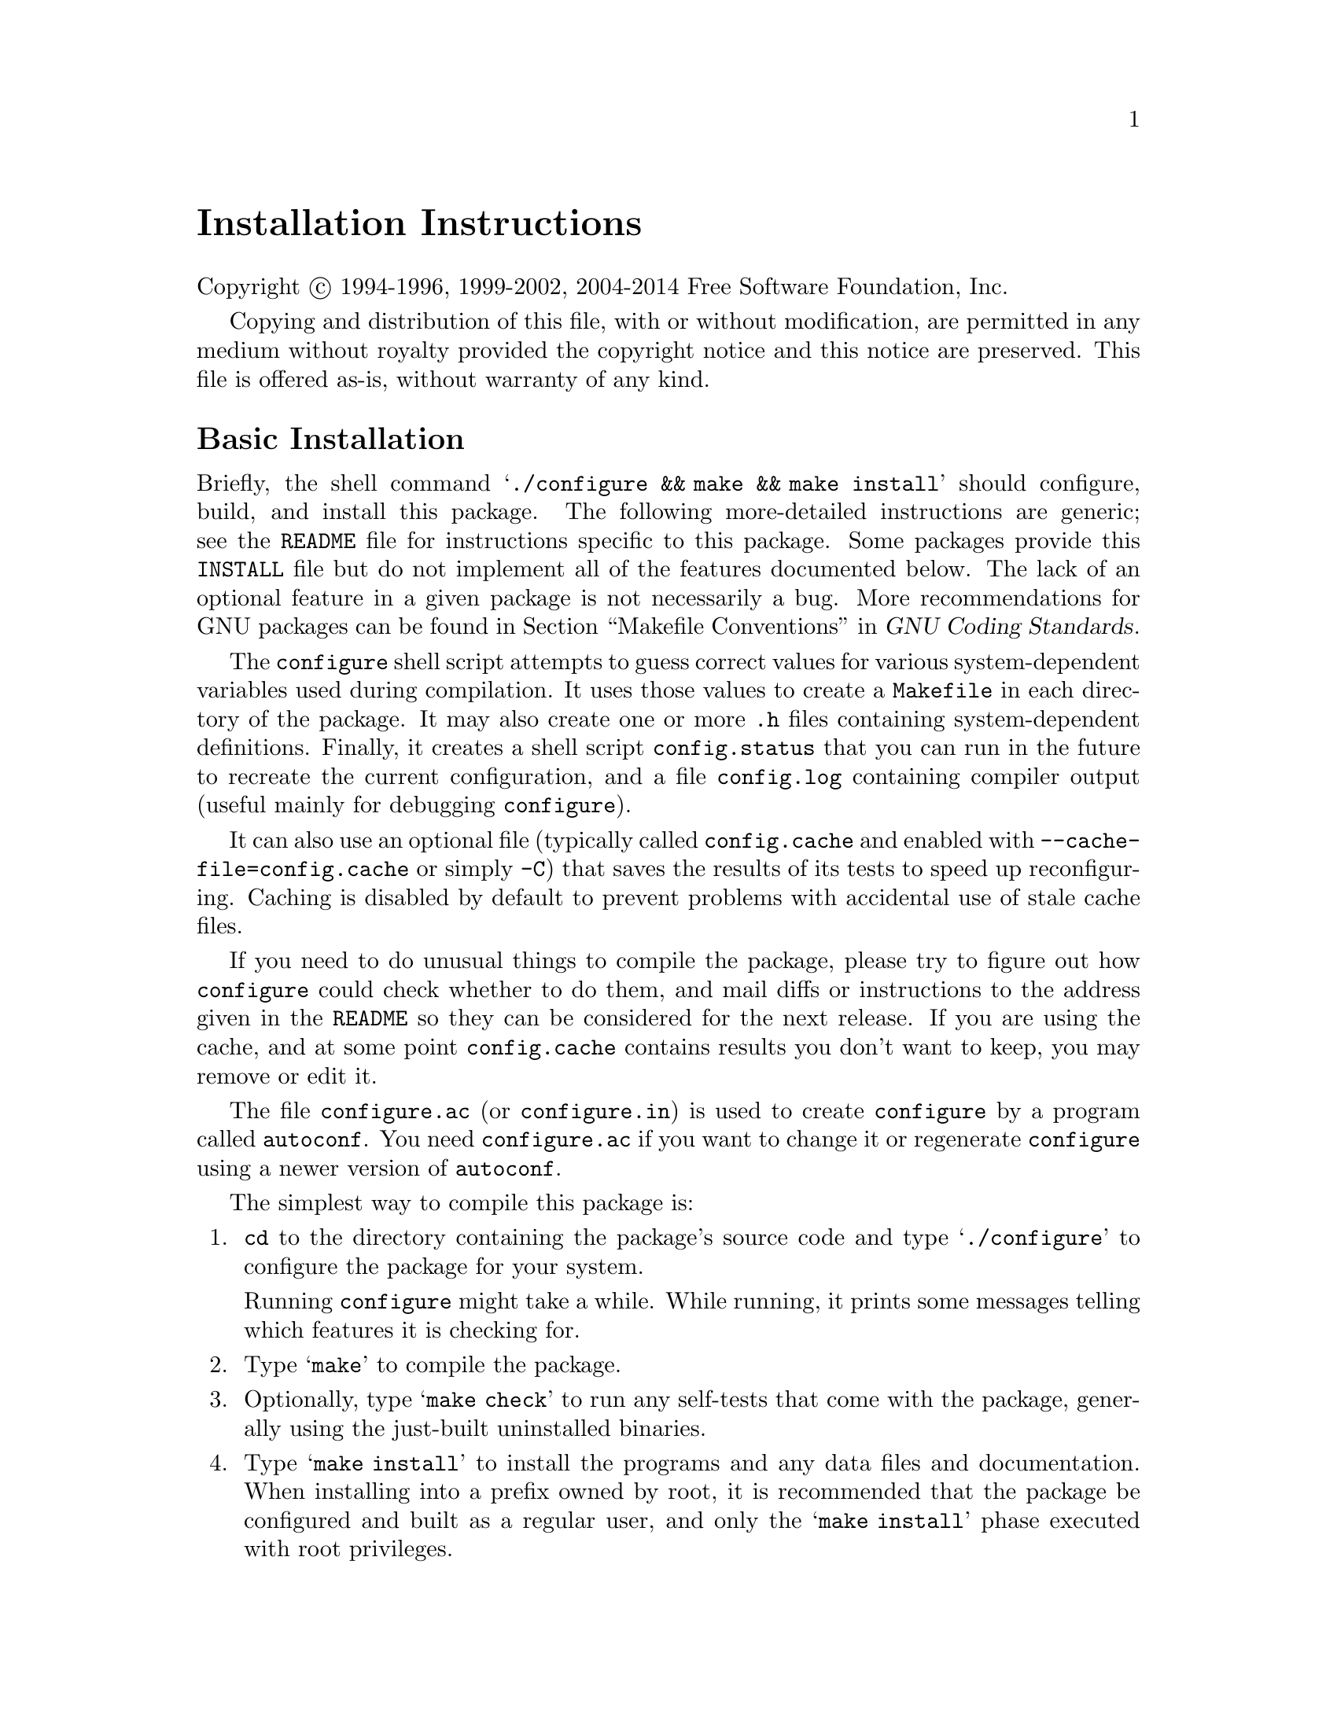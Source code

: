 @c This file is included by autoconf.texi and is used to produce
@c the INSTALL file.

@ifclear autoconf

@unnumbered Installation Instructions

Copyright @copyright{} 1994-1996, 1999-2002, 2004-2014 Free Software
Foundation, Inc.

Copying and distribution of this file, with or without modification, are
permitted in any medium without royalty provided the copyright notice
and this notice are preserved.  This file is offered as-is, without
warranty of any kind.

@end ifclear

@node Basic Installation
@section Basic Installation

Briefly, the shell command
@samp{./configure@tie{}&& make@tie{}&& make@tie{}install}
should configure, build, and install this package.  The following
more-detailed instructions are generic; see the @file{README} file for
instructions specific to this package.
@ifclear autoconf
Some packages provide this @file{INSTALL} file but do not implement all
of the features documented below.  The lack of an optional feature in a
given package is not necessarily a bug.
@end ifclear
More recommendations for GNU packages can be found in
@ref{Makefile Conventions, , Makefile Conventions, standards,
GNU Coding Standards}.

The @command{configure} shell script attempts to guess correct values
for various system-dependent variables used during compilation.  It uses
those values to create a @file{Makefile} in each directory of the
package.  It may also create one or more @file{.h} files containing
system-dependent definitions.  Finally, it creates a shell script
@file{config.status} that you can run in the future to recreate the
current configuration, and a file @file{config.log} containing compiler
output (useful mainly for debugging @command{configure}).

It can also use an optional file (typically called @file{config.cache}
and enabled with @option{--cache-file=config.cache} or simply
@option{-C}) that saves the results of its tests to speed up
reconfiguring.  Caching is disabled by default to prevent problems with
accidental use of stale cache files.

If you need to do unusual things to compile the package, please try to
figure out how @command{configure} could check whether to do them, and
mail diffs or instructions to the address given in the @file{README} so
they can be considered for the next release.  If you are using the
cache, and at some point @file{config.cache} contains results you don't
want to keep, you may remove or edit it.

The file @file{configure.ac} (or @file{configure.in}) is used to create
@file{configure} by a program called @command{autoconf}.  You need
@file{configure.ac} if you want to change it or regenerate
@file{configure} using a newer version of @command{autoconf}.

The simplest way to compile this package is:

@enumerate
@item
@command{cd} to the directory containing the package's source code and type
@samp{./configure} to configure the package for your system.

Running @command{configure} might take a while.  While running, it prints some
messages telling which features it is checking for.

@item
Type @samp{make} to compile the package.

@item
Optionally, type @samp{make check} to run any self-tests that come with
the package, generally using the just-built uninstalled binaries.

@item
Type @samp{make install} to install the programs and any data files and
documentation.  When installing into a prefix owned by root, it is
recommended that the package be configured and built as a regular user,
and only the @samp{make install} phase executed with root privileges.

@item
Optionally, type @samp{make installcheck} to repeat any self-tests, but
this time using the binaries in their final installed location.  This
target does not install anything.  Running this target as a regular
user, particularly if the prior @samp{make install} required root
privileges, verifies that the installation completed correctly.

@item
You can remove the program binaries and object files from the source
code directory by typing @samp{make clean}.  To also remove the files
that @command{configure} created (so you can compile the package for a
different kind of computer), type @samp{make distclean}.  There is also
a @samp{make maintainer-clean} target, but that is intended mainly for
the package's developers.  If you use it, you may have to get all sorts
of other programs in order to regenerate files that came with the
distribution.

@item
Often, you can also type @samp{make uninstall} to remove the installed
files again.  In practice, not all packages have tested that
uninstallation works correctly, even though it is required by the
GNU Coding Standards.

@item
Some packages, particularly those that use Automake, provide @samp{make
distcheck}, which can by used by developers to test that all other
targets like @samp{make install} and @samp{make uninstall} work
correctly.  This target is generally not run by end users.
@end enumerate

@node Compilers and Options
@section Compilers and Options

Some systems require unusual options for compilation or linking that the
@command{configure} script does not know about.  Run @samp{./configure
--help} for details on some of the pertinent environment variables.

You can give @command{configure} initial values for configuration
parameters by setting variables in the command line or in the environment.
Here is an example:

@example
./configure CC=c99 CFLAGS=-g LIBS=-lposix
@end example

@xref{Defining Variables}, for more details.


@node Multiple Architectures
@section Compiling For Multiple Architectures

You can compile the package for more than one kind of computer at the
same time, by placing the object files for each architecture in their
own directory.  To do this, you can use GNU @command{make}.
@command{cd} to the directory where you want the object files and
executables to go and run the @command{configure} script.
@command{configure} automatically checks for the source code in the
directory that @command{configure} is in and in @file{..}.  This is
known as a @dfn{VPATH} build.

With a non-GNU @command{make},
it is safer to compile the package for one
architecture at a time in the source code directory.  After you have
installed the package for one architecture, use @samp{make distclean}
before reconfiguring for another architecture.

On MacOS X 10.5 and later systems, you can create libraries and
executables that work on multiple system types---known as @dfn{fat} or
@dfn{universal} binaries---by specifying multiple @option{-arch} options
to the compiler but only a single @option{-arch} option to the
preprocessor.  Like this:

@example
./configure CC="gcc -arch i386 -arch x86_64 -arch ppc -arch ppc64" \
            CXX="g++ -arch i386 -arch x86_64 -arch ppc -arch ppc64" \
            CPP="gcc -E" CXXCPP="g++ -E"
@end example

This is not guaranteed to produce working output in all cases, you may
have to build one architecture at a time and combine the results
using the @command{lipo} tool if you have problems.

@node Installation Names
@section Installation Names

By default, @samp{make install} installs the package's commands under
@file{/usr/local/bin}, include files under @file{/usr/local/include}, etc.
You can specify an
installation prefix other than @file{/usr/local} by giving
@command{configure} the option @option{--prefix=@var{prefix}}, where
@var{prefix} must be an absolute file name.

You can specify separate installation prefixes for architecture-specific
files and architecture-independent files.  If you pass the option
@option{--exec-prefix=@var{prefix}} to @command{configure}, the
package uses @var{prefix} as the prefix for installing programs and
libraries.  Documentation and other data files still use the
regular prefix.

In addition, if you use an unusual directory layout you can give options
like @option{--bindir=@var{dir}} to specify different values for
particular kinds of files.  Run @samp{configure --help} for a list of
the directories you can set and what kinds of files go in them.  In
general, the default for these options is expressed in terms of
@samp{$@{prefix@}}, so that specifying just @option{--prefix} will
affect all of the other directory specifications that were not
explicitly provided.

The most portable way to affect installation locations is to pass the
correct locations to @command{configure}; however, many packages provide
one or both of the following shortcuts of passing variable assignments
to the @samp{make install} command line to change installation locations
without having to reconfigure or recompile.

The first method involves providing an override variable for each
affected directory.  For example, @samp{make install
prefix=/alternate/directory} will choose an alternate location for all
directory configuration variables that were expressed in terms of
@samp{$@{prefix@}}.  Any directories that were specified during
@command{configure}, but not in terms of @samp{$@{prefix@}}, must each be
overridden at install time for the entire
installation to be relocated.  The approach of makefile variable
overrides for each directory variable is required by the GNU
Coding Standards, and ideally causes no recompilation.  However, some
platforms have known limitations with the semantics of shared libraries
that end up requiring recompilation when using this method, particularly
noticeable in packages that use GNU Libtool.

The second method involves providing the @samp{DESTDIR} variable.  For
example, @samp{make install DESTDIR=/alternate/directory} will prepend
@samp{/alternate/directory} before all installation names.  The approach
of @samp{DESTDIR} overrides is not required by the GNU Coding
Standards, and does not work on platforms that have drive letters.  On
the other hand, it does better at avoiding recompilation issues, and
works well even when some directory options were not specified in terms
of @samp{$@{prefix@}} at @command{configure} time.

@node Optional Features
@section Optional Features

If the package supports it, you can cause programs to be installed with
an extra prefix or suffix on their names by giving @command{configure}
the option @option{--program-prefix=@var{PREFIX}} or
@option{--program-suffix=@var{SUFFIX}}.

Some packages pay attention to @option{--enable-@var{feature}} options
to @command{configure}, where @var{feature} indicates an optional part
of the package.  They may also pay attention to
@option{--with-@var{package}} options, where @var{package} is something
like @samp{gnu-as} or @samp{x} (for the X Window System).  The
@file{README} should mention any @option{--enable-} and @option{--with-}
options that the package recognizes.

For packages that use the X Window System, @command{configure} can
usually find the X include and library files automatically, but if it
doesn't, you can use the @command{configure} options
@option{--x-includes=@var{dir}} and @option{--x-libraries=@var{dir}} to
specify their locations.

Some packages offer the ability to configure how verbose the execution
of @command{make} will be.  For these packages, running
@samp{./configure --enable-silent-rules} sets the default to minimal
output, which can be overridden with @code{make V=1}; while running
@samp{./configure --disable-silent-rules} sets the default to verbose,
which can be overridden with @code{make V=0}.

@node Particular Systems
@section Particular systems

On HP-UX, the default C compiler is not ANSI C compatible.  If GNU CC is
not installed, it is recommended to use the following options in order to
use an ANSI C compiler:

@example
./configure CC="cc -Ae -D_XOPEN_SOURCE=500"
@end example

@noindent
and if that doesn't work, install pre-built binaries of GCC for HP-UX.

HP-UX @command{make} updates targets which have the same time stamps as
their prerequisites, which makes it generally unusable when shipped
generated files such as @command{configure} are involved.  Use GNU
@command{make} instead.

On OSF/1 a.k.a.@: Tru64, some versions of the default C compiler cannot
parse its @code{<wchar.h>} header file.  The option @option{-nodtk} can be
used as a workaround.  If GNU CC is not installed, it is therefore
recommended to try

@example
./configure CC="cc"
@end example

@noindent
and if that doesn't work, try

@example
./configure CC="cc -nodtk"
@end example

On Solaris, don't put @code{/usr/ucb} early in your @env{PATH}.  This
directory contains several dysfunctional programs; working variants
of these programs are available in @code{/usr/bin}.  So, if you need
@code{/usr/ucb} in your @env{PATH}, put it @emph{after} @code{/usr/bin}.

On Haiku, software installed for all users goes in @file{/boot/common},
not @file{/usr/local}.  It is recommended to use the following options:

@example
./configure --prefix=/boot/common
@end example

@node System Type
@section Specifying the System Type

There may be some features @command{configure} cannot figure out
automatically, but needs to determine by the type of machine the package
will run on.  Usually, assuming the package is built to be run on the
@emph{same} architectures, @command{configure} can figure that out, but
if it prints a message saying it cannot guess the machine type, give it
the @option{--build=@var{type}} option.  @var{type} can either be a
short name for the system type, such as @samp{sun4}, or a canonical name
which has the form:

@example
@var{cpu}-@var{company}-@var{system}
@end example

@noindent
where @var{system} can have one of these forms:

@example
@var{os}
@var{kernel}-@var{os}
@end example

See the file @file{config.sub} for the possible values of each field.
If @file{config.sub} isn't included in this package, then this package
doesn't need to know the machine type.

If you are @emph{building} compiler tools for cross-compiling, you
should use the option @option{--target=@var{type}} to select the type of
system they will produce code for.

If you want to @emph{use} a cross compiler, that generates code for a
platform different from the build platform, you should specify the
@dfn{host} platform (i.e., that on which the generated programs will
eventually be run) with @option{--host=@var{type}}.

@node Sharing Defaults
@section Sharing Defaults

If you want to set default values for @command{configure} scripts to
share, you can create a site shell script called @file{config.site} that
gives default values for variables like @code{CC}, @code{cache_file},
and @code{prefix}.  @command{configure} looks for
@file{@var{prefix}/share/config.site} if it exists, then
@file{@var{prefix}/etc/config.site} if it exists.  Or, you can set the
@code{CONFIG_SITE} environment variable to the location of the site
script.  A warning: not all @command{configure} scripts look for a site
script.

@node Defining Variables
@section Defining Variables

Variables not defined in a site shell script can be set in the
environment passed to @command{configure}.  However, some packages may
run configure again during the build, and the customized values of these
variables may be lost.  In order to avoid this problem, you should set
them in the @command{configure} command line, using @samp{VAR=value}.
For example:

@example
./configure CC=/usr/local2/bin/gcc
@end example

@noindent
causes the specified @command{gcc} to be used as the C compiler (unless it is
overridden in the site shell script).

@noindent
Unfortunately, this technique does not work for @env{CONFIG_SHELL} due
to an Autoconf limitation.  Until the limitation is lifted, you can use
this workaround:

@example
CONFIG_SHELL=/bin/bash ./configure CONFIG_SHELL=/bin/bash
@end example

@node configure Invocation
@section @command{configure} Invocation

@command{configure} recognizes the following options to control how it
operates.

@table @option
@item --help
@itemx -h
Print a summary of all of the options to @command{configure}, and exit.

@item --help=short
@itemx --help=recursive
Print a summary of the options unique to this package's
@command{configure}, and exit.  The @code{short} variant lists options
used only in the top level, while the @code{recursive} variant lists
options also present in any nested packages.

@item --version
@itemx -V
Print the version of Autoconf used to generate the @command{configure}
script, and exit.

@item --cache-file=@var{file}
@cindex Cache, enabling
Enable the cache: use and save the results of the tests in @var{file},
traditionally @file{config.cache}.  @var{file} defaults to
@file{/dev/null} to disable caching.

@item --config-cache
@itemx -C
Alias for @option{--cache-file=config.cache}.

@item --quiet
@itemx --silent
@itemx -q
Do not print messages saying which checks are being made.  To suppress
all normal output, redirect it to @file{/dev/null} (any error messages
will still be shown).

@item --srcdir=@var{dir}
Look for the package's source code in directory @var{dir}.  Usually
@command{configure} can determine that directory automatically.

@item --prefix=@var{dir}
Use @var{dir} as the installation prefix.  @ref{Installation Names}
for more details, including other options available for fine-tuning
the installation locations.

@item --no-create
@itemx -n
Run the configure checks, but stop before creating any output files.
@end table

@noindent
@command{configure} also accepts some other, not widely useful, options.
Run @samp{configure --help} for more details.

@c Local Variables:
@c fill-column: 72
@c ispell-local-dictionary: "american"
@c indent-tabs-mode: nil
@c whitespace-check-buffer-indent: nil
@c End:
